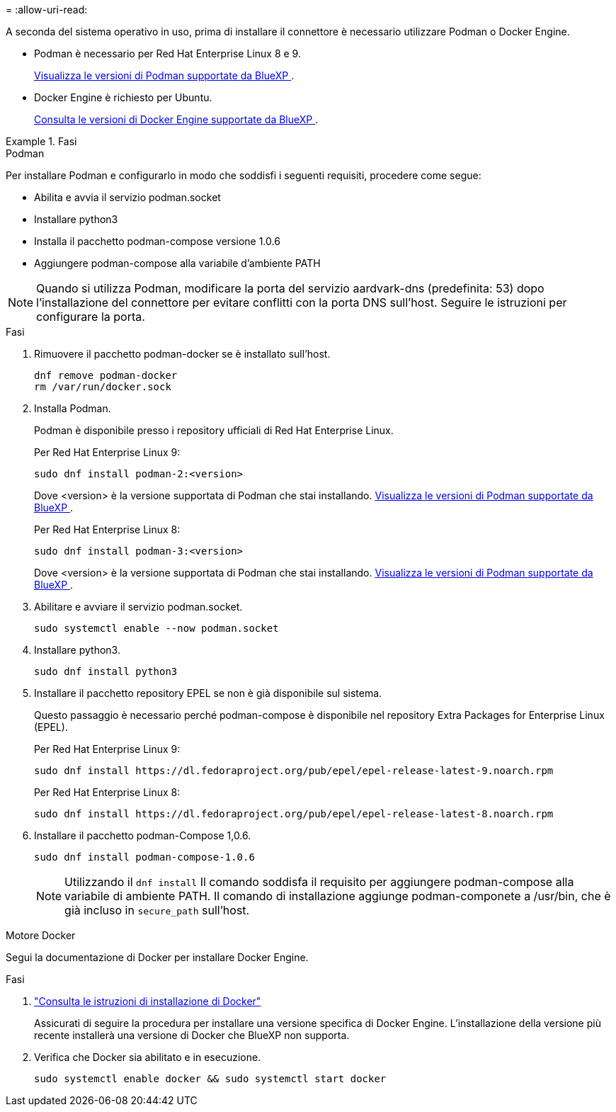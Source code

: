 = 
:allow-uri-read: 


A seconda del sistema operativo in uso, prima di installare il connettore è necessario utilizzare Podman o Docker Engine.

* Podman è necessario per Red Hat Enterprise Linux 8 e 9.
+
<<podman-versions,Visualizza le versioni di Podman supportate da BlueXP >>.

* Docker Engine è richiesto per Ubuntu.
+
<<podman-versions,Consulta le versioni di Docker Engine supportate da BlueXP >>.



.Fasi
[role="tabbed-block"]
====
.Podman
--
Per installare Podman e configurarlo in modo che soddisfi i seguenti requisiti, procedere come segue:

* Abilita e avvia il servizio podman.socket
* Installare python3
* Installa il pacchetto podman-compose versione 1.0.6
* Aggiungere podman-compose alla variabile d'ambiente PATH



NOTE: Quando si utilizza Podman, modificare la porta del servizio aardvark-dns (predefinita: 53) dopo l'installazione del connettore per evitare conflitti con la porta DNS sull'host. Seguire le istruzioni per configurare la porta.

.Fasi
. Rimuovere il pacchetto podman-docker se è installato sull'host.
+
[source, cli]
----
dnf remove podman-docker
rm /var/run/docker.sock
----
. Installa Podman.
+
Podman è disponibile presso i repository ufficiali di Red Hat Enterprise Linux.

+
Per Red Hat Enterprise Linux 9:

+
[source, cli]
----
sudo dnf install podman-2:<version>
----
+
Dove <version> è la versione supportata di Podman che stai installando. <<podman-versions,Visualizza le versioni di Podman supportate da BlueXP >>.

+
Per Red Hat Enterprise Linux 8:

+
[source, cli]
----
sudo dnf install podman-3:<version>
----
+
Dove <version> è la versione supportata di Podman che stai installando. <<podman-versions,Visualizza le versioni di Podman supportate da BlueXP >>.

. Abilitare e avviare il servizio podman.socket.
+
[source, cli]
----
sudo systemctl enable --now podman.socket
----
. Installare python3.
+
[source, cli]
----
sudo dnf install python3
----
. Installare il pacchetto repository EPEL se non è già disponibile sul sistema.
+
Questo passaggio è necessario perché podman-compose è disponibile nel repository Extra Packages for Enterprise Linux (EPEL).

+
Per Red Hat Enterprise Linux 9:

+
[source, cli]
----
sudo dnf install https://dl.fedoraproject.org/pub/epel/epel-release-latest-9.noarch.rpm
----
+
Per Red Hat Enterprise Linux 8:

+
[source, cli]
----
sudo dnf install https://dl.fedoraproject.org/pub/epel/epel-release-latest-8.noarch.rpm
----
. Installare il pacchetto podman-Compose 1,0.6.
+
[source, cli]
----
sudo dnf install podman-compose-1.0.6
----
+

NOTE: Utilizzando il `dnf install` Il comando soddisfa il requisito per aggiungere podman-compose alla variabile di ambiente PATH. Il comando di installazione aggiunge podman-componete a /usr/bin, che è già incluso in `secure_path` sull'host.



--
.Motore Docker
--
Segui la documentazione di Docker per installare Docker Engine.

.Fasi
. https://docs.docker.com/engine/install/["Consulta le istruzioni di installazione di Docker"^]
+
Assicurati di seguire la procedura per installare una versione specifica di Docker Engine. L'installazione della versione più recente installerà una versione di Docker che BlueXP non supporta.

. Verifica che Docker sia abilitato e in esecuzione.
+
[source, cli]
----
sudo systemctl enable docker && sudo systemctl start docker
----


--
====